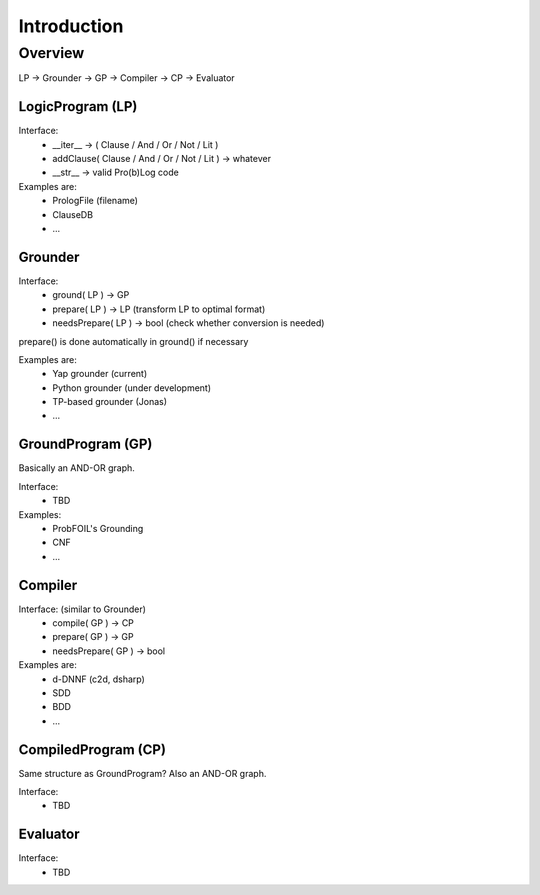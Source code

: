 Introduction
============

Overview
--------

LP -> Grounder -> GP -> Compiler -> CP -> Evaluator

LogicProgram (LP)
+++++++++++++++++

Interface:
  * __iter__ -> ( Clause / And / Or / Not / Lit )
  * addClause( Clause / And / Or / Not / Lit ) -> whatever
  * __str__  -> valid Pro(b)Log code

Examples are:
 * PrologFile (filename)
 * ClauseDB
 * ...
 
Grounder
++++++++

Interface:
  * ground( LP ) -> GP
  * prepare( LP ) -> LP         (transform LP to optimal format)
  * needsPrepare( LP ) -> bool  (check whether conversion is needed)

prepare() is done automatically in ground() if necessary

Examples are:
  * Yap grounder (current)
  * Python grounder (under development)
  * TP-based grounder (Jonas)
  * ...

GroundProgram (GP)
++++++++++++++++++

Basically an AND-OR graph.

Interface:
  * TBD 

Examples:
  * ProbFOIL's Grounding
  * CNF
  * ...

Compiler
++++++++

Interface: (similar to Grounder)
  * compile( GP ) -> CP
  * prepare( GP ) -> GP
  * needsPrepare( GP ) -> bool

Examples are:
  * d-DNNF (c2d, dsharp)
  * SDD
  * BDD
  * ...
  
CompiledProgram (CP)
++++++++++++++++++++

Same structure as GroundProgram? Also an AND-OR graph.

Interface:
  * TBD

Evaluator
+++++++++

Interface: 
  * TBD

